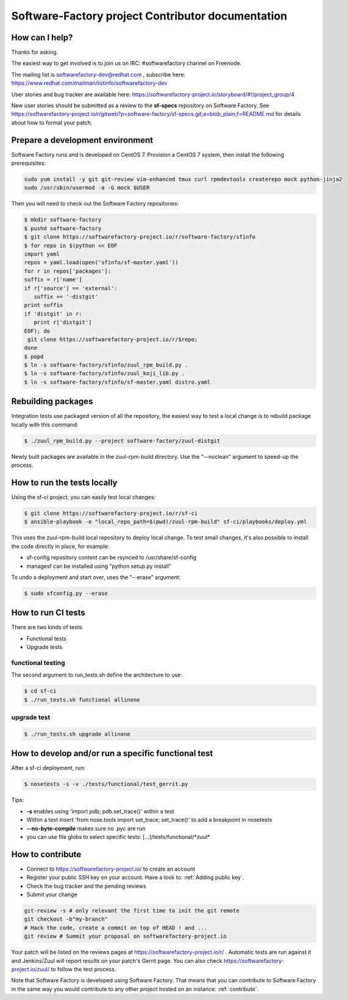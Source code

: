 ==================================================
Software-Factory project Contributor documentation
==================================================


How can I help?
---------------

Thanks for asking.

The easiest way to get involved is to join us on IRC: #softwarefactory channel on Freenode.

The mailing list is softwarefactory-dev@redhat.com , subscribe here: https://www.redhat.com/mailman/listinfo/softwarefactory-dev

User stories and bug tracker are available here: https://softwarefactory-project.io/storyboard/#!/project_group/4

New user stories should be submitted as a review to the **sf-specs** repository on Software Factory.
See https://softwarefactory-project.io/r/gitweb?p=software-factory/sf-specs.git;a=blob_plain;f=README.md for
details about how to format your patch.

Prepare a development environment
---------------------------------

Software Factory runs and is developed on CentOS 7. Provision a CentOS 7 system, then install the following prerequisites:

.. code-block:: bash

 sudo yum install -y git git-review vim-enhanced tmux curl rpmdevtools createrepo mock python-jinja2
 sudo /usr/sbin/usermod -a -G mock $USER

Then you will need to check out the Software Factory repositories:

.. code-block:: bash

 $ mkdir software-factory
 $ pushd software-factory
 $ git clone https://softwarefactory-project.io/r/software-factory/sfinfo
 $ for repo in $(python << EOF
 import yaml
 repos = yaml.load(open('sfinfo/sf-master.yaml'))
 for r in repos['packages']:
 suffix = r['name']
 if r['source'] == 'external':
    suffix += '-distgit'
 print suffix
 if 'distgit' in r:
    print r['distgit']
 EOF); do
  git clone https://softwarefactory-project.io/r/$repo;
 done
 $ popd
 $ ln -s software-factory/sfinfo/zuul_rpm_build.py .
 $ ln -s software-factory/sfinfo/zuul_koji_lib.py .
 $ ln -s software-factory/sfinfo/sf-master.yaml distro.yaml


Rebuilding packages
-------------------

Integration tests use packaged version of all the repository, the easiest
way to test a local change is to rebuild package locally with this command:

.. code-block:: bash

 $ ./zuul_rpm_build.py --project software-factory/zuul-distgit

Newly built packages are available in the zuul-rpm-build directory. Use
the "--noclean" argument to speed-up the process.


How to run the tests locally
----------------------------

Using the sf-ci project, you can easily test local changes:

.. code-block:: bash

 $ git clone https://softwarefactory-project.io/r/sf-ci
 $ ansible-playbook -e "local_repo_path=$(pwd)/zuul-rpm-build" sf-ci/playbooks/deploy.yml

This uses the zuul-rpm-build local repository to deploy local change.
To test small changes, it's also possible to install the code directly in place,
for example:

* sf-config repository content can be rsynced to /usr/share/sf-config
* managesf can be installed using "python setup.py install"

To undo a deployment and start over, uses the "--erase" argument:

.. code-block:: bash

 $ sudo sfconfig.py --erase


How to run CI tests
-------------------

There are two kinds of tests:

* Functional tests
* Upgrade tests


functional testing
..................

The second argument to run_tests.sh define the architecture to use:

.. code-block:: bash

 $ cd sf-ci
 $ ./run_tests.sh functional allinone


upgrade test
............

.. code-block:: bash

 $ ./run_tests.sh upgrade allinone



How to develop and/or run a specific functional test
----------------------------------------------------

After a sf-ci deployment, run:

.. code-block:: bash

 $ nosetests -s -v ./tests/functional/test_gerrit.py

Tips:

* **-s** enables using 'import pdb; pdb.set_trace()' within a test
* Within a test insert 'from nose.tools import set_trace; set_trace()' to add a breakpoint in nosetests
* **--no-byte-compile** makes sure no .pyc are run
* you can use file globs to select specific tests: [...]/tests/functional/\*zuul\*



How to contribute
-----------------

* Connect to https://softwarefactory-project.io/ to create an account
* Register your public SSH key on your account. Have a look to: :ref:`Adding public key`.
* Check the bug tracker and the pending reviews
* Submit your change

.. code-block:: bash

  git-review -s # only relevant the first time to init the git remote
  git checkout -b"my-branch"
  # Hack the code, create a commit on top of HEAD ! and ...
  git review # Summit your proposal on softwarefactory-project.io

Your patch will be listed on the reviews pages at https://softwarefactory-project.io/r/ .
Automatic tests are run against it and Jenkins/Zuul will
report results on your patch's Gerrit page. You can
also check https://softwarefactory-project.io/zuul/ to follow the test process.

Note that Software Factory is developed using Software Factory. That means that you can
contribute to Software Factory in the same way you would contribute to any other project hosted
on an instance: :ref:`contribute`.
